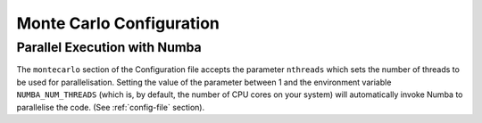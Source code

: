 *************************
Monte Carlo Configuration
*************************

.. jsonschema:: ../schemas/montecarlo.yml

.. jsonschema:: ../schemas/montecarlo_definitions.yml#/definitions/convergence_strategy/damped

.. jsonschema:: ../schemas/montecarlo_definitions.yml#/definitions/convergence_strategy/custom

Parallel Execution with Numba
-----------------------------
The ``montecarlo`` section of the Configuration file accepts the parameter ``nthreads`` which sets the number of
threads to be used for parallelisation. Setting the value of the parameter between 1 and the environment variable
``NUMBA_NUM_THREADS`` (which is, by default, the number of CPU cores on your system) will automatically invoke Numba
to parallelise the code. (See :ref:`config-file` section).